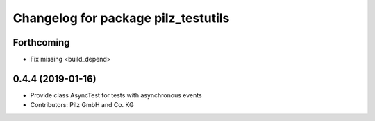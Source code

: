 ^^^^^^^^^^^^^^^^^^^^^^^^^^^^^^^^^^^^
Changelog for package pilz_testutils
^^^^^^^^^^^^^^^^^^^^^^^^^^^^^^^^^^^^

Forthcoming
-----------
* Fix missing <build_depend>

0.4.4 (2019-01-16)
------------------
* Provide class AsyncTest for tests with asynchronous events
* Contributors: Pilz GmbH and Co. KG

